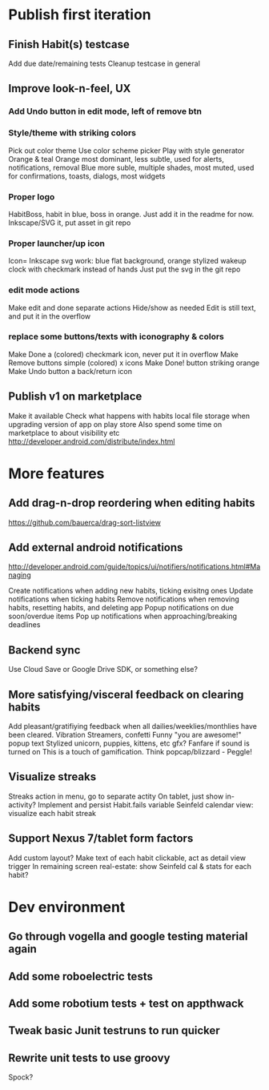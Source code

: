 * Publish first iteration
** Finish Habit(s) testcase
   Add due date/remaining tests
   Cleanup testcase in general
** Improve look-n-feel, UX
*** Add Undo button in edit mode, left of remove btn
*** Style/theme with striking colors
    Pick out color theme
    Use color scheme picker
    Play with style generator
    Orange & teal
    Orange most dominant, less subtle, used for alerts, notifications, removal
    Blue more suble, multiple shades, most muted, used for confirmations, toasts, dialogs, most widgets
*** Proper logo
    HabitBoss, habit in blue, boss in orange.
    Just add it in the readme for now.
    Inkscape/SVG it, put asset in git repo
*** Proper launcher/up icon
    Icon= Inkscape svg work: blue flat background, orange stylized wakeup clock with checkmark instead of hands
    Just put the svg in the git repo
*** edit mode actions
    Make edit and done separate actions
    Hide/show as needed
    Edit is still text, and put it in the overflow
*** replace some buttons/texts with iconography & colors
    Make Done a (colored) checkmark icon, never put it in overflow
    Make Remove buttons simple (colored) x icons
    Make Done! button striking orange
    Make Undo button a back/return icon
** Publish v1 on marketplace
   Make it available
   Check what happens with habits local file storage when upgrading version of app on play store
   Also spend some time on marketplace to about visibility etc
   http://developer.android.com/distribute/index.html
* More features
** Add drag-n-drop reordering when editing habits
   https://github.com/bauerca/drag-sort-listview
** Add external android notifications
   http://developer.android.com/guide/topics/ui/notifiers/notifications.html#Managing

   Create notifications when adding new habits, ticking exisitng ones
   Update notifications when ticking habits
   Remove notifications when removing habits, resetting habits, and deleting app
   Popup notifications on due soon/overdue items
   Pop up notifications when approaching/breaking deadlines
** Backend sync
   Use Cloud Save or Google Drive SDK, or something else?

** More satisfying/visceral feedback on clearing habits
   Add pleasant/gratifiying feedback when all dailies/weeklies/monthlies have been cleared.
   Vibration
   Streamers, confetti
   Funny "you are awesome!" popup text
   Stylized unicorn, puppies, kittens, etc gfx?
   Fanfare if sound is turned on
   This is a touch of gamification. Think popcap/blizzard - Peggle!
** Visualize streaks
   Streaks action in menu, go to separate actity
   On tablet, just show in-activity?
   Implement and persist Habit.fails variable
   Seinfeld calendar view: visualize each habit streak
** Support Nexus 7/tablet form factors
   Add custom layout?
   Make text of each habit clickable, act as detail view trigger
   In remaining screen real-estate: show Seinfeld cal & stats for each habit?
* Dev environment
** Go through vogella and google testing material again
** Add some roboelectric tests
** Add some robotium tests + test on appthwack
** Tweak basic Junit testruns to run quicker
** Rewrite unit tests to use groovy
   Spock?
